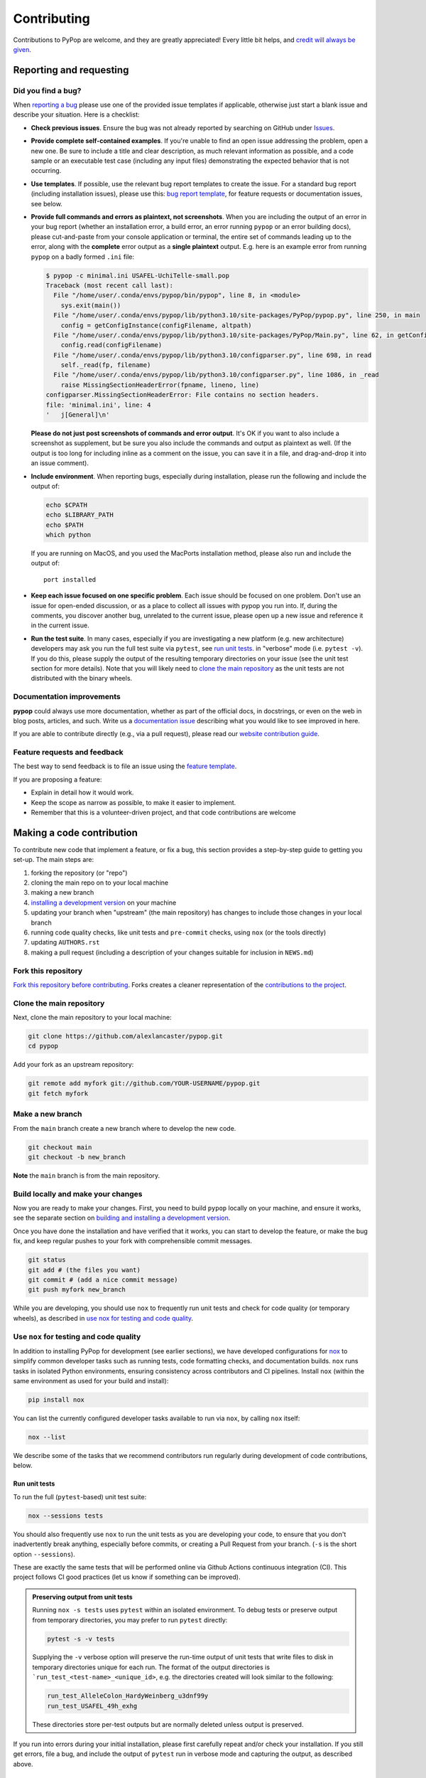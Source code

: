 ============
Contributing
============

.. _guide-contributing-start:

Contributions to PyPop are welcome, and they are greatly appreciated!
Every little bit helps, and `credit will always be given <Crediting
contributors_>`_.

Reporting and requesting
========================

.. _guide-contributing-bug-report:

Did you find a bug?
-------------------

When `reporting a bug
<https://github.com/alexlancaster/pypop/issues>`_ please use one of
the provided issue templates if applicable, otherwise just start a
blank issue and describe your situation.  Here is a checklist:

* **Check previous issues**.  Ensure the bug was not already reported
  by searching on GitHub under `Issues
  <https://github.com/alexlancaster/pypop/issues>`_.

* **Provide complete self-contained examples**. If you're unable to
  find an open issue addressing the problem, open a new one. Be sure
  to include a title and clear description, as much relevant
  information as possible, and a code sample or an executable test
  case (including any input files) demonstrating the expected behavior
  that is not occurring.

* **Use templates**. If possible, use the relevant bug report
  templates to create the issue.  For a standard bug report (including
  installation issues), please use this: `bug report template
  <https://github.com/alexlancaster/pypop/issues/new?assignees=&labels=bug&projects=&template=bug_report.yml>`__,
  for feature requests or documentation issues, see below.

* **Provide full commands and errors as plaintext, not screenshots**.
  When you are including the output of an error in your bug report
  (whether an installation error, a build error, an error running
  ``pypop`` or an error building docs), please cut-and-paste from your
  console application or terminal, the entire set of commands leading
  up to the error, along with the **complete** error output as a
  **single plaintext** output. E.g. here is an example error from
  running ``pypop`` on a badly formed ``.ini`` file:

  .. code::

     $ pypop -c minimal.ini USAFEL-UchiTelle-small.pop
     Traceback (most recent call last):
       File "/home/user/.conda/envs/pypop/bin/pypop", line 8, in <module>
         sys.exit(main())
       File "/home/user/.conda/envs/pypop/lib/python3.10/site-packages/PyPop/pypop.py", line 250, in main
         config = getConfigInstance(configFilename, altpath)
       File "/home/user/.conda/envs/pypop/lib/python3.10/site-packages/PyPop/Main.py", line 62, in getConfigInstance
         config.read(configFilename)
       File "/home/user/.conda/envs/pypop/lib/python3.10/configparser.py", line 698, in read
         self._read(fp, filename)
       File "/home/user/.conda/envs/pypop/lib/python3.10/configparser.py", line 1086, in _read
         raise MissingSectionHeaderError(fpname, lineno, line)
     configparser.MissingSectionHeaderError: File contains no section headers.
     file: 'minimal.ini', line: 4
     '   j[General]\n'

  **Please do not just post screenshots of commands and error
  output**. It's OK if you want to also include a screenshot as
  supplement, but be sure you also include the commands and output as
  plaintext as well. (If the output is too long for including inline
  as a comment on the issue, you can save it in a file, and
  drag-and-drop it into an issue comment).

* **Include environment**. When reporting bugs, especially during
  installation, please run the following and include the output of:

  .. code:: shell

     echo $CPATH
     echo $LIBRARY_PATH
     echo $PATH
     which python

  If you are running on MacOS, and you used the MacPorts installation
  method, please also run and include the output of:

  ::

    port installed

* **Keep each issue focused on one specific problem**. Each issue
  should be focused on one problem. Don't use an issue for open-ended
  discussion, or as a place to collect all issues with pypop you run
  into. If, during the comments, you discover another bug, unrelated
  to the current issue, please open up a new issue and reference it in
  the current issue.

* **Run the test suite**. In many cases, especially if you are
  investigating a new platform (e.g. new architecture) developers may
  ask you run the full test suite via ``pytest``, see `run unit
  tests`_.  in "verbose" mode (i.e. ``pytest -v``).  If you do this,
  please supply the output of the resulting temporary directories on
  your issue (see the unit test section for more details). Note that
  you will likely need to `<clone the main repository_>`_ as the unit
  tests are not distributed with the binary wheels.


Documentation improvements
--------------------------

**pypop** could always use more documentation, whether as part of the
official docs, in docstrings, or even on the web in blog posts,
articles, and such. Write us a `documentation issue
<https://github.com/alexlancaster/pypop/issues/new?assignees=&labels=documentation&projects=&template=documentation.yml>`_
describing what you would like to see improved in here.

If you are able to contribute directly (e.g., via a pull request), please read
our `website contribution guide <Making a documentation or website contribution_>`_.

Feature requests and feedback
-----------------------------

The best way to send feedback is to file an issue using the `feature
template
<https://github.com/alexlancaster/pypop/issues/new?assignees=&labels=enhancement&projects=&template=feature_request.yml>`_.

If you are proposing a feature:

* Explain in detail how it would work.
* Keep the scope as narrow as possible, to make it easier to implement.
* Remember that this is a volunteer-driven project, and that code contributions are welcome

Making a code contribution
==========================

To contribute new code that implement a feature, or fix a bug, this
section provides a step-by-step guide to getting you set-up.  The main
steps are:

1. forking the repository (or "repo")
2. cloning the main repo on to your local machine
3. making a new branch
4. `installing a development version <Installation for developers_>`_ on your machine
5. updating your branch when "upstream" (the main repository) has changes to include those changes in your local branch
6. running code quality checks, like unit tests and ``pre-commit`` checks, using ``nox`` (or the tools directly)
7. updating ``AUTHORS.rst``
8. making a pull request (including a description of your changes
   suitable for inclusion in ``NEWS.md``)


Fork this repository
--------------------

`Fork this repository before contributing`_. Forks creates a cleaner representation of the `contributions to the
project`_.

Clone the main repository
-------------------------

Next, clone the main repository to your local machine:

.. code-block:: shell

    git clone https://github.com/alexlancaster/pypop.git
    cd pypop

Add your fork as an upstream repository:

.. code-block:: shell

    git remote add myfork git://github.com/YOUR-USERNAME/pypop.git
    git fetch myfork

Make a new branch
-----------------

From the ``main`` branch create a new branch where to develop the new code.

.. code-block:: shell

    git checkout main
    git checkout -b new_branch


**Note** the ``main`` branch is from the main repository.

Build locally and make your changes
-----------------------------------

Now you are ready to make your changes.  First, you need to build
``pypop`` locally on your machine, and ensure it works, see the
separate section on `building and installing a development version
<Installation for developers_>`_.

Once you have done the installation and have verified that it works,
you can start to develop the feature, or make the bug fix, and keep
regular pushes to your fork with comprehensible commit messages.

.. code-block:: shell

    git status
    git add # (the files you want)
    git commit # (add a nice commit message)
    git push myfork new_branch

While you are developing, you should use ``nox`` to frequently run
unit tests and check for code quality (or temporary wheels), as
described in `use nox for testing and code quality`_.

Use ``nox`` for testing and code quality
----------------------------------------

In addition to installing PyPop for development (see earlier
sections), we have developed configurations for `nox
<https://nox.thea.codes/>`_ to simplify common developer tasks such as
running tests, code formatting checks, and documentation builds.
``nox`` runs tasks in isolated Python environments, ensuring
consistency across contributors and CI pipelines.  Install ``nox``
(within the same environment as used for your build and install):

.. code-block:: shell

    pip install nox

You can list the currently configured developer tasks available to run
via ``nox``, by calling ``nox`` itself:

.. code-block:: shell

    nox --list

We describe some of the tasks that we recommend contributors run
regularly during development of code contributions, below.

Run unit tests
~~~~~~~~~~~~~~

To run the full (``pytest``-based) unit test suite:

.. code-block:: shell

    nox --sessions tests

You should also frequently use ``nox`` to run the unit tests as you are
developing your code, to ensure that you don't inadvertently break
anything, especially before commits, or creating a Pull Request from
your branch. (``-s`` is the short option ``--sessions``).

These are exactly the same tests that will be performed online via
Github Actions continuous integration (CI).  This project follows CI
good practices (let us know if something can be improved).

.. admonition:: Preserving output from unit tests

   Running ``nox -s tests`` uses ``pytest`` within an isolated
   environment. To debug tests or preserve output from temporary
   directories, you may prefer to run ``pytest`` directly:

   .. code-block:: shell

      pytest -s -v tests

   Supplying the ``-v`` verbose option will preserve the run-time
   output of unit tests that write files to disk in temporary
   directories unique for each run.  The format of the output
   directories is ```run_test_<test-name>_<unique_id>``, e.g. the
   directories created will look similar to the following:

   .. code-block::

      run_test_AlleleColon_HardyWeinberg_u3dnf99y
      run_test_USAFEL_49h_exhg

   These directories store per-test outputs but are normally deleted
   unless output is preserved.

If you run into errors during your initial installation, please first
carefully repeat and/or check your installation. If you still get
errors, file a bug, and include the output of ``pytest`` run in
verbose mode and capturing the output, as described above.

Run ``pre-commit`` checks
~~~~~~~~~~~~~~~~~~~~~~~~~

All pull requests (PRs) submitted to PyPop will be automatically run
through a series pre-configured ``pre-commit`` `checks
<https://pre-commit.com/>`_ (called "hooks"), configured in the
``.pre-commit-config.yaml`` `YAML file
<https://github.com/alexlancaster/pypop/blob/main/.pre-commit-config.yaml>`__.

To run these checks locally:

.. code-block:: shell

    nox -s precommit

These checks reformat code and catch errors in:

* Python code (uses ``ruff`` and, ``ruff-format`` hooks)
* C extension code (uses ``clang-format`` to format code according to
  the ``LLVM`` style)
* Common formatting errors in documentation, including Markdown and
  RST
* Check code and documentation for spelling errors (via ``codespell``)

Running the ``precommit`` checks will result in either:

1. All checks passing (no action needed)
2. Some checks fail, this can be due either to:

   * Code being reformatted to coding standards (use ``git diff`` to
     see the additional changes), but are otherwise OK. Generally, all
     you need to do then is to re-run the ``nox -s precommit`` command,
     and it will proceed according to (1)
   * An error is detected in the code that requires manual
     intervention (e.g. non-standard Python construct, formatting
     issue, spelling error).  Please fix this and re-run ``nox -s
     precommit`` until it passes.

``pre-commit`` checks are the same checks that will be enforced
automatically in your PR via GitHub Actions CI. Running them locally
before submitting a PR will speed up acceptance.  The automated
``pre-commit`` checks will be run just once upon initial PR
submission, and results posted on the PR. This may also result in
changes to the code (mainly reformatting that can be applied
automatically).  You will need to ensure that you pull these changes
back to your local checkout before applying new changes.

.. admonition:: ``pre-commit`` Git Hook

   We highly recommend you enable ``pre-commit`` Git hook in your
   *local checkout*, **before** you commit to your PR branch, so you
   can catch errors early.  Ensuring your code passes ``pre-commit``
   checks will speed the merging of your PR into the ``main`` branch,
   as the code will already be in a good state for merging.

   To enable checks, first ensure that ``pre-commit`` is installed, and
   then install the hooks:

   .. code-block:: shell

       pip install pre-commit
       pre-commit install --install-hooks

   You can then manually trigger checks using ``pre-commit``
   (i.e. outside ``nox``):

   .. code-block:: shell

       pre-commit run

   If you attempt to commit to the repo, e.g. using a command like
   ``git commit -a``, pre-commit checks will run on your changed files, and
   behave as if ``pre-commit run`` had been called directly. Once all
   checks pass the ``git commit`` command will commit to the repository and
   you can ``git push`` your changes.

Build distribution packages
~~~~~~~~~~~~~~~~~~~~~~~~~~~

To locally build sdist and wheel packages for testing, you can run the
``build`` command:

.. code-block:: shell

    nox -s build

Keep your branch in sync with upstream
--------------------------------------

You should keep your branch in sync with the upstream ``main``
branch. For that:

.. code-block:: shell

    git checkout main  # return to the main branch
    git pull  # retrieve the latest source from the main repository
    git checkout new_branch  # return to your devel branch
    git merge --no-ff main  # merge the new code to your branch

At this point you may need to solve merge conflicts if they exist. If you don't
know how to do this, I suggest you start by reading the `official docs
<https://docs.github.com/en/pull-requests/collaborating-with-pull-requests/addressing-merge-conflicts/resolving-a-merge-conflict-on-github>`_

You can push to your fork now if you wish:

.. code-block:: shell

    git push myfork new_branch

And, continue doing your developments are previously discussed.

Update ``AUTHORS.rst``
----------------------

Also add your name to the author table at :code:`AUTHORS.rst`, so you
will also be included in the periodic Zenodo software releases (see
also the section on `Crediting contributors`_).

Make a Pull Request
-------------------

Once you are finished, create a pull request to the main repository
and engage with the developers.

When you create the pull request in the initial submission box, you
should create a description of your changes with an explanatory bullet
list of the contributions. Please note if any of your changes will
break existing behaviour or anything else that would be important for
an end-user to know. This description should be in Markdown format.
Here is an example:

.. code-block:: markdown

    ### New features

    - here goes my new additions, explain them shortly and well
    - this feature will require an an update to your `.ini` file

This will be used to populate the Release Notes and eventually be
included in the :code:`NEWS.md` file.

If you need some code review or feedback while you're developing the
code, you can also make a pull request, even if you're not fully
finished.

**However, before submitting a Pull Request, verify your development branch passes all
tests as** `described above <run unit tests_>`_ **. If you are
developing new code you should also implement new test cases.**

**Pull Request checklist**

Before requesting a final merge, you should:

1. Make sure your PR passes all existing ``pytest`` tests.
2. Add unit tests if you are developing new features and make sure these also pass.
3. Run and address the `pre-commit checks as described above <run pre-commit checks_>`_.
4. Update documentation when there's new API, functionality etc.
5. In the submission for the PR, include a description of the changes,
   in markdown format, suitable for eventual inclusion in ``NEWS.md``.
6. Add yourself to ``AUTHORS.rst``.

.. note::

   Note that the ``pre-commit`` checks are automatically run on all
   new PRs, and this may result in changes to your code, please
   approve or otherwise ensure these changes make it back into your
   development branch.

Installation for developers
===========================

Once you have setup your branch as described in `making a code
contribution`_, above, you are ready for the four main steps of the
developer installation:

1. install a build environment
2. build
3. run tests

.. note::

   Note that you if you need to install PyPop from source, but do not
   intend to contribute code, you can skip creating your own forking
   and making an additional branch, and clone the main upstream
   repository directly:

   .. code:: shell

      git clone https://github.com/alexlancaster/pypop.git
      cd pypop

For most developers, we recommend using the miniconda approach
described below.

Install the build environment
-----------------------------

To install the build environment, you should choose either ``conda`` or
system packages. Once you have chosen and installed the build
environment, you should follow the instructions related to the option
you chose here in all subsequent steps.

Install build environment via miniconda (recommended)
~~~~~~~~~~~~~~~~~~~~~~~~~~~~~~~~~~~~~~~~~~~~~~~~~~~~~

1. Visit https://docs.conda.io/en/latest/miniconda.html to download the
   miniconda installer for your platform, and follow the instructions to
   install.

      In principle, the rest of the PyPop miniconda installation process
      should work on any platform that is supported by miniconda, but
      only Linux and MacOS have been tested in standalone mode, at this
      time.

2. Once miniconda is installed, create a new conda environment, using
   the following commands:

   .. code-block:: shell

      conda create -n pypop3 gsl swig python=3

   This will download and create a self-contained build-environment that
   uses of Python to the system-installed one, along with other
   requirements. You will need to use this this environment for the
   build, installation and running of PyPop. The conda environment name,
   above, ``pypop3``, can be replaced with your own name.

      When installing on MacOS, before installing ``conda``, you should
      first to ensure that the Apple Command Line Developer Tools
      (XCode) are
      `installed <https://mac.install.guide/commandlinetools/4.html>`__,
      so you have the compiler (``clang``, the drop-in replacement for
      ``gcc``), ``git`` etc. ``conda`` is unable to include the full
      development environment for ``clang`` as a conda package for legal
      reasons.

3. Activate the environment, and set environments variables needed for
   compilation:

   .. code-block:: shell

      conda activate pypop3
      conda env config vars set CPATH=${CONDA_PREFIX}/include:${CPATH}
      conda env config vars set LIBRARY_PATH=${CONDA_PREFIX}/lib:${LIBRARY_PATH}
      conda env config vars set LD_LIBRARY_PATH=${CONDA_PREFIX}/lib:${LD_LIBRARY_PATH}

4. To ensure that the environment variables are saved, reactivate the
   environment:

   .. code-block:: shell

      conda activate pypop3

5. Skip ahead to `Build PyPop`_.

Install build environment via system packages (advanced)
~~~~~~~~~~~~~~~~~~~~~~~~~~~~~~~~~~~~~~~~~~~~~~~~~~~~~~~~

Unix/Linux:
^^^^^^^^^^^

1. Ensure Python 3 version of ``pip`` is installed:

   .. code-block:: shell

      python3 -m ensurepip --user --no-default-pip

   ..

      Note the use of the ``python3`` - you may find this to be
      necessary on systems which parallel-install both Python 2 and 3,
      which is typically the case. On newer systems you may find that
      ``python`` and ``pip`` are, by default, the Python 3 version of
      those tools.

2. Install packages system-wide:

   1. Fedora/Centos/RHEL

      .. code-block:: shell

         sudo dnf install git swig gsl-devel python3-devel

   2. Ubuntu

      .. code-block:: shell

         sudo apt install git swig libgsl-dev python-setuptools

MacOS X
^^^^^^^

1. Install the developer command-line tools:
   https://developer.apple.com/downloads/ (includes ``git``,
   ``gcc``). (Note that you may have to sign-in/create a developer
   account with Apple using your Apple ID to access this link.).  You
   may also be able to install via the terminal and skip the above
   step by running ``xcode-select –-install`` (but first check to see
   if you already have a version installed, see
   https://mac.install.guide/commandlinetools/4.html for more
   details).

2. Visit https://www.macports.org and follow the instructions there to
   install the latest version of MacPorts for your version of MacOS X.

3. Set environment variables to use macports version of Python and other
   packages, packages add the following to ``~/.bash_profile``

   .. code:: shell

      export PATH=/opt/local/bin:$PATH
      export LIBRARY_PATH=/opt/local/lib/:$LIBRARY_PATH
      export CPATH=/opt/local/include:$CPATH

4. Rerun your bash shell login in order to make these new exports active
   in your environment. At the command line type:

   .. code:: shell

      exec bash -login

5. Install dependencies via MacPorts and set Python version to use
   (FIXME: currently untested!)

   .. code:: shell

      sudo port install swig-python gsl py39-numpy py39-lxml py39-setuptools py39-pip py39-pytest
      sudo port select --set python python39
      sudo port select --set pip pip39

6. Check that the MacPorts version of Python is active by typing:
   ``which python``, if it is working correctly you should see
   ``/opt/local/bin/python``.

Windows
^^^^^^^

You will need a compiler installed, the GitHub Action is tested using
`Microsoft Visual Studio 17 2022
<https://visualstudio.microsoft.com/downloads/>`_ (you can also download `2019
and earlier versions
<https://visualstudio.microsoft.com/vs/older-downloads/>`_).  We also
recommend that you setup the `NuGet package repository
<https://www.nuget.org/packages>`__ to install following build-time
dependencies.

.. note::

   Please note that we have not directly tested building on standalone
   Windows machines, only via the GitHub runner workflows. In
   addition, the ARM64 wheels are cross-compiled on the GitHub runner,
   which cannot run the resulting wheels, therefore all unit tests are
   skipped.

1. Install ``swig``: when compiled on a GitHub runner, the ``swig``
   package is part of the default image. If compiled on a
   standalone-mode Windows machine, ``swig`` may be available as NuGet
   package, and installable (untested):

   .. code:: shell

      nuget install swig

2. Install ``gsl``.

   * ``X64``: install the ``gsl`` package:

     .. code:: shell

        nuget install gsl-msvc14-x64 -Version 2.3.0.2779

   * ``ARM64``: The NuGet repository doesn't have an ARM64 version of
     ``gsl``, it is necessary to build a ``.nupkg`` from source (see
     details in `DEV_NOTES.md
     <https://github.com/alexlancaster/pypop/blob/main/DEV_NOTES.md>`__). We
     have made this available in `vendor-binaries
     <https://github.com/alexlancaster/pypop/tree/main/vendor-binaries>`__
     directory of the repo. To install the package from top-level
     repository run:

     .. code:: shell

        nuget install gsl-msvc14-arm64 -Source "%CD%\\vendor-binaries

3.  Before starting the build process, you  need to modify the environment
    variables ``CPATH`` and ``LIBRARY_PATH`` to point to the installed
    ``gsl`` package, e.g. for ``X64``:

    .. code:: shell

       CPATH="gsl-msvc14-x64.2.3.0.2779\\build\\native"
       LIBRARY_PATH="gsl-msvc14-x64.2.3.0.2779\\build\\native\\static"


Build PyPop
-----------

You should choose *either* of the following two approaches. Don’t try
to mix-and-match the two. The build-and-install approach is only
recommended if don’t plan to make any modifications to the code
locally.

Build-and-install (not recommended for developers)
~~~~~~~~~~~~~~~~~~~~~~~~~~~~~~~~~~~~~~~~~~~~~~~~~~

Once you have setup your environment and cloned the repo, you can use
the following one-liner to examine the ``setup.py`` and pull all the
required dependencies from ``pypi.org`` and build and install the
package.

   Note that if you use this method and install the package, it will be
   available to run anywhere on your system, by running ``pypop``.

..

   If you use this installation method, changes you make to the code,
   locally, or via subsequent ``git pull`` requests will not be
   available in the installed version until you repeat the
   ``pip install`` command.

1. if you installed the conda development environment, use:

   .. code-block:: shell

      pip install .[test]

   ..

      (the ``[test]`` keyword is included to make sure that any package
      requirements for the test suite are installed as well).

2. if you installed a system-wide environment, the process is slightly
   different, because we install into the user’s ``$HOME/.local`` rather
   than the conda environment:

   .. code-block:: shell

      pip install --user .[test]

3. PyPop is ready-to-use, you should `run unit tests`_.

4. if you later decide you want to switch to using the developer
   approach, below, follow the `cleaning up build`_ before
   starting.

Build-and-install developer-mode (recommended for developers)
~~~~~~~~~~~~~~~~~~~~~~~~~~~~~~~~~~~~~~~~~~~~~~~~~~~~~~~~~~~~~

Installing in `"developer" or "edit" mode
<https://setuptools.pypa.io/en/latest/userguide/development_mode.html>`__
should be used by developers, or anyone who wants to make changes to
PyPop code. It is almost identical to the regular installation above
(e.g. it will pull down all required dependencies automatically), but
instead you will add the ``--editable`` option (``-e`` is the short
version) to the ``pip install`` command. In edit mode, any changes you
make in your local code will be reflected in the installed version.

1. conda

   .. code-block:: shell

      pip install --editable .[test]

2. system-wide

   .. code-block:: shell

      pip install --user --editable .[test]

3. The scripts ``pypop`` and ``popmeta`` will operate the same way,
   and any changes in the underlying Python ``.py`` files will be
   picked up by the scripts.


Cleaning up build
~~~~~~~~~~~~~~~~~

To clean up, first uninstall PyPop (whether you installed in editable
mode or not):

.. code-block:: shell

   pip uninstall pypop-genomics

In addition, to clean-up any compiled files and force a recompilation
from scratch, run the ``clean`` command:

.. code-block:: shell

   ./setup clean --all

Install package from GitHub Releases
====================================

Packages that are released to PyPI, are also available via the
releases on the GitHub release page:

   https://github.com/alexlancaster/pypop/releases

.. warning::

   We recommend installing binary packages using the main PyPI
   repository, **not** via the GitHub release packages. However from
   time to time, we also sometimes make binary packages that are not
   necessarily also released via PyPI. In addition, if PyPI is
   unavailable, you may want to install directly from the GitHub
   release.  These instructions will help you do that.

Installing these packages is similar to installing via PyPI, except
that you need to explicitly provide a URL to the release page.

1. First, visit the release page, and choose the release version you
   wish to install (usually the most recent), and note the release tag
   (e.g. ``v1.0.0``).

   .. admonition:: Release version numbers

      Note that version of the release is slightly different to the
      ``git`` tag.  This is because the ``git`` tag follows `Semantic
      Versioning <https://semver.org/>`__, which Python internally
      normalizes and abbreviates.  So the release with the ``git`` tag
      ``v1.0.0`` is actually version ``1.0.0`` of the |pkgname|
      package, and the version that ``pip`` "sees" (the difference is
      more notable with prereleases which might have a ``git`` tag of
      ``v1.0.0-rc2`` but the PyPI version will be ``1.0.0rc2``).

2. Next, use ``pip`` to install the package by running a command of
   the form (this will select and install the correct wheel for your
   Python version and operating system automatically):

   .. code-block:: shell

      pip install pypop-genomics -f https://github.com/alexlancaster/pypop/releases/expanded_assets/<TAG_NAME>

   where *<TAG_NAME>* is replaced with a specific tag, e.g. for the example given above, you would run:

   .. code-block:: shell

      pip install pypop-genomics -f https://github.com/alexlancaster/pypop/releases/expanded_assets/v1.0.0

   You can also manually download the specific wheel from the github
   release webpage and install directly, e.g.:

   .. code-block:: shell

      pip install pypop_genomics-1.0.0-cp311-cp311-manylinux_2_17_x86_64.manylinux2014_x86_64.whl


Making a documentation or website contribution
==============================================

Interested in maintaining the PyPop website and/or documentation, such
as the *PyPop User Guide*? Here are ways to help.

Overview
--------

All the documentation (including the website homepage) are maintained in
this directory (and subdirectories) as
`reStructuredText <https://docutils.sourceforge.io/rst.html>`__
(``.rst``) documents. reStructuredText is very similar to GitHub
markdown (``.md``) and should be fairly self-explanatory to edit
(especially for pure text changes). From the .rst “source” files which
are maintained here on github, we use
`sphinx <https://www.sphinx-doc.org/en/master/>`__ to generate (aka
“compile”) the HTML for both the pypop.org user guide and and PDF (via
LaTeX) output. We have setup a GitHub action, so that as soon as a
documentation source file is changed, it will automatically recompile
all the documentation, update the ``gh-pages`` branch (which is synced
to the GitHub pages) and update the files on the website.

Here’s an overview of the process:

::

   .rst files -> sphinx -> HTML / PDF -> push to gh-pages branch -> publish on pypop.org

This means that any changes to the source will automatically update both
website home page the documentation.

Once any changes are pushed to a branch (as described below), the GitHub
action will automatically rebuild the website, and the results will be
synced to a “staging” version of the website at:

-  https://alexlancaster.github.io/beta.pypop.org/

Structure
---------

Here’s an overview of the source files for the website/documentation
located in the ``website`` subdirectory at the time of writing.  Note
that some of the documentation and website files, use the
``include::`` directive to include some "top-level" files, located
outside ``website`` like ``README.rst`` and ``CONTRIBUTING.rst``:

-  ``index.rst`` (this is the source for the homepage at
   http://pypop.org/)
-  ``conf.py`` (Sphinx configuration file - project name and other
   global settings are stored here)

-  ``docs`` (directory containing the source for the *PyPop User Guide*, which will eventually live at http://pypop.org/docs).

   -  ``index.rst`` (source for the top-level of the *PyPop User Guide*)
   -  ``guide-chapter-install.rst`` (pulls in parts of the top-level ``README.rst``)
   -  ``guide-chapter-usage.rst``
   -  ``guide-chapter-instructions.rst``
   -  ``guide-chapter-contributing.rst`` (pulls in top-level
      ``CONTRIBUTING.rst`` that contains the source of the text that you are reading right now)
   -  ``guide-chapter-changes.rst`` (pulls in top-level ``NEWS.md`` and ``AUTHORS.rst``)
   -  ``licenses.rst`` (pulls in top-level ``LICENSE``)
   -  ``biblio.rst``
   -  ``pypop.bib`` (BibTeX source file for bibliography)

-  ``html_root`` (any files or directories committed in this directory
   will appear at the top-level of the website)

   -  ``psb-pypop.pdf`` (e.g. this resides at
      http://pypop.org/psb-pypop.pdf)
   -  ``tissue-antigens-lancaster-2007.pdf``
   -  ``PyPopLinux-0.7.0.tar.gz`` (old binaries - will be removed soon)
   -  ``PyPopWin32-0.7.0.zip``
   -  ``popdata`` (directory - Suppl. data for Solberg et. al 2018 -
      http://pypop.org/popdata/)

-  ``reference`` (directory containing the old DocBook-based
   documentation, preserved to allow for unconverted files to be
   converted later, this directory is ignored by the build process)

Modifying documentation
-----------------------

Minor modifications
~~~~~~~~~~~~~~~~~~~

For small typo fixes, moderate copyedits at the paragraph level
(e.g. adding or modifying paragraphs with little or no embedded markup),
you can make changes directly on the github website.

1. navigate to the ``.rst`` file you want to modify in the GitHub code
   directory, you’ll see a preview of how most of the ``.rst`` will be
   rendered

2. hover over the edit button - you’ll see an “**Edit the file in a
   fork in your project**” (if you are already a project collaborator,
   you may also have the optional of creating a branch directly in the
   main repository).

3. click it and it will open up a window where you can make your changes

4. make your edits (it’s a good idea to look at the preview tab
   periodically as you make modifications)

5. once you’ve finished with the modifications, click “**Commit
   changes**”

6. put in an a commit message, and click “**Propose changes**”

7. this will automatically create a new branch in your local fork, and
   you can immediately open up a pull-request by clicking “**Create pull
   request**”

8. open up a pull-request and submit - new documentation will be
   automatically built and reviewed. if all is good, it will be merged
   by the maintainer and made live on the site.

Major modifications
~~~~~~~~~~~~~~~~~~~

For larger structural changes involving restructuring documentation or
other major changes across multiple ``.rst`` files, **it is highly
recommended** that you should make all changes in your own local fork,
by cloning the repository on your computer and then building the
documentation locally. Here’s an overview of how to do that:

1. make a fork of pypop if you haven't already (see `previous section <Fork this repository_>`_)

2. `clone the fork and add your fork as an upstream repository <Clone
   the main repository_>`_ on your local computer, and `make a new
   branch`_. Note that you do not have to build the PyPop software first in order
   to build the documentation, you can build them separately.

3. make your changes to your ``.rst`` files and/or ``conf.py``

4. build the HTML documentation, using ``nox``, which creates a
   temporary virtual environment with ``sphinx`` and sphinx extensions
   (see `nox installation <Use nox for testing and code quality_>`_):

   .. code-block:: shell

      nox -s docs

5. view the local documentation: you can open up browser and navigate to
   the ``index.html`` in the top-level of the newly-created ``_htmlbuild``
   directory

6. use ``git commit`` to commit your changes to your local fork.

7. open up a pull-request against the upstream repository

Building the PDF for the *PyPop User Guide* is a bit more involved, as
you will need to have various TeX packages installed.


1. install the LaTeX packages (these are packages needed for Ubuntu,
   they may be different on your distribution):

   .. code-block:: shell

      sudo apt-get install -y latexmk texlive-latex-recommended texlive-latex-extra texlive-fonts-recommended texlive-fonts-extra texlive-luatex texlive-xetex

   .. admonition:: Ubuntu LaTeX packages

      The most up to date list of LaTeX packages for Ubuntu are in the
      "Sphinx build" section of the workflow
      `.github/workflows/documentation.yaml
      <https://github.com/alexlancaster/pypop/blob/main/.github/workflows/documentation.yaml>`_
      that builds the documentation upon deployment. Consult this if
      the list of packages, becomes out of date.

2. build the LaTeX and then compile the PDF, using the ``nox`` command:

   .. code-block:: shell

      nox -s docs_pdf

3. the user guide will be generated in ``_latexbuild/pypop-guide.pdf``

.. note::

   To change the target output directory of either the HTML or PDF
   documentation, you can supply the directory name on the ``nox``
   command-line, after a ``--`` e.g.

   .. code-block:: shell

      nox -s docs -- output_dir

Crediting contributors
======================

.. note::

   These guidelines were heavily adapted from `similar guidelines
   <https://github.com/GenericMappingTools/pygmt/blob/main/AUTHORSHIP.md>`__
   in the ``PyGMT`` project.

We define *contributions* in a broad way: including both writing code
as well as documentation, and reviewing issues and PRs etc. Here are
some ways we credit contributors:

``AUTHORS.rst``, ``NEWS.md`` and GitHub Release Notes
------------------------------------------------------

Anyone who has contributed a pull request to the project is welcome to
add themselves (or request to be added) to ``AUTHORS.rst``, which is
part of the repository and included with with distributions.

Every time we make a release, everyone who has made a commit to the
repository since the previous release will be mentioned in either the
``NEWS.md`` or in the GitHub Release Notes.

Authorship on Zenodo archives of releases
-----------------------------------------

Anyone who has contributed to the repository (i.e., appears on ``git log``) will be invited to be an author on the `Zenodo
<https://zenodo.org/>`__ archive of new releases.

To be included as an author, you *must* add the following to the ``AUTHORS.rst``
file of the repository:

1. Full name (and optional link to your website or GitHub page)
2. `ORCID <https://orcid.org>`__ (optional)
3. Affiliation (optional)

The order of authors is generally defined by the number of commits to
the repository (``git shortlog -sne``). The order can also be changed
on a case-by-case basis, such as contributions to PyPop project that
due not relate to commit numbers, such as writing grants/proposals,
and other programming efforts (including reviewing PRs).

If you have contributed and *do not* wish to be included in Zenodo
archives, either don't add yourself to ``AUTHORS.rst``, or open an issue
or file a PR that:

1. Removes yourself from ``AUTHORS.rst``, or;
2. Indicates next to your name on ``AUTHORS.rst`` that you do not wish to be
   included with something like ``(not included in Zenodo)``.

Note that authors included in the Zenodo archive will also have their
name listed in the ``CITATION.cff`` file. This is a machine (and
human) readable file that enables citation of PyPop
easily.

Scientific publications (papers)
--------------------------------

From time to time we may write academic papers for PyPop, e.g., for
major changes or significant new components of the package.

To be included as an author on the paper, you *must* have

1. either made multiple and regular contributions to the PyPop
   repository; or, have made other non-coding contributions (or both);
2. have participated in the writing and reviewing of the paper.
3. added your full name, affiliation, and (optionally) ORCID to the paper.
4. written and/or read and review the manuscript in a timely manner and provide
   comments on the paper

.. _Fork this repository before contributing: https://github.com/alexlancaster/pypop/network/members
.. _up to date with the upstream: https://gist.github.com/CristinaSolana/1885435
.. _contributions to the project: https://github.com/alexlancaster/pypop/network
.. _Gitflow Workflow: https://www.atlassian.com/git/tutorials/comparing-workflows/gitflow-workflow
.. _Pull Request: https://github.com/alexlancaster/pypop/pulls
